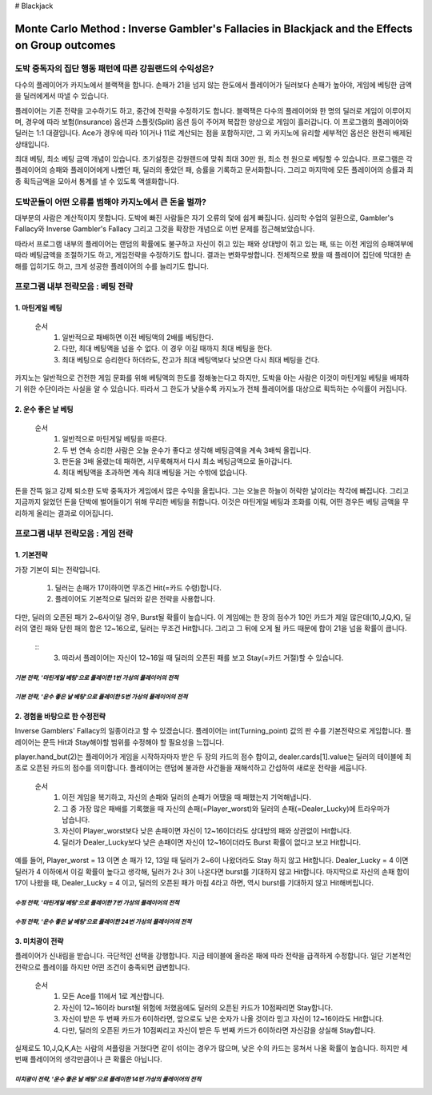 # Blackjack

================================================================================================================================
Monte Carlo Method : Inverse Gambler's Fallacies in Blackjack and the Effects on Group outcomes 
================================================================================================================================

--------------------------------------------------------------------
도박 중독자의 집단 행동 패턴에 따른 강원랜드의 수익성은? 
--------------------------------------------------------------------

다수의 플레이어가 카지노에서 블랙잭을 합니다. 
손패가 21을 넘지 않는 한도에서 플레이어가 딜러보다 손패가 높아야, 
게임에 베팅한 금액을 딜러에게서 따낼 수 있습니다. 

플레이어는 기존 전략을 고수하기도 하고, 중간에 전략을 수정하기도 합니다. 
블랙잭은 다수의 플레이어와 한 명의 딜러로 게임이 이루어지며, 
경우에 따라 보험(Insurance) 옵션과 스플릿(Split) 옵션 등이 주어져 복잡한 양상으로 게임이 흘러갑니다. 
이 프로그램의 플레이어와 딜러는 1:1 대결입니다. 
Ace가 경우에 따라 1이거나 11로 계산되는 점을 포함하지만, 
그 외 카지노에 유리할 세부적인 옵션은 완전히 배제된 상태입니다. 

최대 베팅, 최소 베팅 금액 개념이 있습니다. 
초기설정은 강원랜드에 맞춰 최대 30만 원, 최소 천 원으로 베팅할 수 있습니다.
프로그램은 각 플레이어의 승패와 플레이어에게 나빴던 패, 딜러의 좋았던 패, 승률을 기록하고 문서화합니다. 
그리고 마지막에 모든 플레이어의 승률과 최종 획득금액을 모아서 통계를 낼 수 있도록 액셀화합니다. 




--------------------------------------------------------------------
도박꾼들이 어떤 오류를 범해야 카지노에서 큰 돈을 벌까?
--------------------------------------------------------------------

대부분의 사람은 계산적이지 못합니다. 
도박에 빠진 사람들은 자기 오류의 덫에 쉽게 빠집니다. 
심리학 수업의 일환으로, Gambler's Fallacy와 Inverse Gambler's Fallacy 
그리고 그것을 확장한 개념으로 이번 문제를 접근해보았습니다. 

따라서 프로그램 내부의 플레이어는 랜덤의 확률에도 불구하고 
자신이 쥐고 있는 패와 상대방이 쥐고 있는 패, 또는 이전 게임의 승패여부에 따라 
베팅금액을 조절하기도 하고, 게임전략을 수정하기도 합니다. 결과는 변화무쌍합니다.  
전체적으로 봤을 때 플레이어 집단에 막대한 손해를 입히기도 하고, 크게 성공한 플레이어의 수를 늘리기도 합니다.

--------------------------------------------------------------------
프로그램 내부 전략모음 : 베팅 전략 
--------------------------------------------------------------------

**1. 마틴게일 베팅**
================

 순서
  1. 일반적으로 패배하면 이전 베팅액의 2배를 베팅한다. 
  2. 다만, 최대 베팅액을 넘을 수 없다. 이 경우 이길 때까지 최대 베팅을 한다. 
  3. 최대 베팅으로 승리한다 하더라도, 잔고가 최대 베팅액보다 낮으면 다시 최대 베팅을 건다. 

카지노는 일반적으로 건전한 게임 문화를 위해 베팅액의 한도를 정해놓는다고 하지만, 
도박을 아는 사람은 이것이 마틴게일 베팅을 배제하기 위한 수단이라는 사실을 알 수 있습니다.
따라서 그 한도가 낮을수록 카지노가 전체 플레이어를 대상으로 획득하는 수익률이 커집니다.  


**2. 운수 좋은 날 베팅**
================

 순서
  1. 일반적으로 마틴게일 베팅을 따른다. 
  2. 두 번 연속 승리한 사람은 오늘 운수가 좋다고 생각해 베팅금액을 계속 3배씩 올립니다. 
  3. 판돈을 3배 올렸는데 패하면, 시무룩해져서 다시 최소 베팅금액으로 돌아갑니다. 
  4. 최대 베팅액을 초과하면 계속 최대 베팅을 거는 수밖에 없습니다. 

돈을 잔뜩 잃고 강제 퇴소한 도박 중독자가 게임에서 많은 수익을 올립니다. 
그는 오늘은 하늘이 허락한 날이라는 착각에 빠집니다. 
그리고 지금까지 잃었던 돈을 단박에 벌어들이기 위해 무리한 베팅을 취합니다. 
이것은 마틴게일 베팅과 조화를 이뤄, 어떤 경우든 베팅 금액을 무리하게 올리는 결과로 이어집니다. 



--------------------------------------------------------------------
프로그램 내부 전략모음 : 게임 전략 
--------------------------------------------------------------------

**1. 기본전략**
================

가장 기본이 되는 전략입니다.
 
  1. 딜러는 손패가 17이하이면 무조건 Hit(=카드 수령)합니다.
  2. 플레이어도 기본적으로 딜러와 같은 전략을 사용합니다. 

다만, 딜러의 오픈된 패가 2~6사이일 경우, Burst될 확률이 높습니다. 
이 게임에는 한 장의 점수가 10인 카드가 제일 많은데(10,J,Q,K),
딜러의 열린 패와 닫힌 패의 합은 12~16으로, 딜러는 무조건 Hit합니다.
그리고 그 뒤에 오게 될 카드 때문에 합이 21을 넘을 확률이 큽니다. 

 ::
  3. 따라서 플레이어는 자신이 12~16일 때 딜러의 오픈된 패를 보고 Stay(=카드 거절)할 수 있습니다. 

*기본 전략, '마틴게일 베팅'으로 플레이한 1번 가상의 플레이어의 전적* 
--------------------------------
.. image:: https://github.com/dalyulbam-cmd/Blackjack/blob/master/Sample_Image/G1B1%20Player.png
  :width: 700
  
*기본 전략, '운수 좋은 날 베팅'으로 플레이한 5번 가상의 플레이어의 전적* 
--------------------------------
.. image:: https://github.com/dalyulbam-cmd/Blackjack/blob/master/Sample_Image/G1B2%20Player.png
  :width: 700
 

**2. 경험을 바탕으로 한 수정전략**
================

Inverse Gamblers' Fallacy의 일종이라고 할 수 있겠습니다. 
플레이어는 int(Turning_point) 값의 판 수를 기본전략으로 게임합니다.
플레이어는 문득 Hit과 Stay해야할 범위를 수정해야 할 필요성을 느낍니다. 

player.hand_but(2)는 플레이어가 게임을 시작하자마자 받은 두 장의 카드의 점수 합이고, 
dealer.cards[1].value는 딜러의 테이블에 최초로 오픈된 카드의 점수를 의미합니다. 
플레이어는 랜덤에 불과한 사건들을 재해석하고 간섭하여 새로운 전략을 세웁니다. 

 순서
  1. 이전 게임을 복기하고, 자신의 손패와 딜러의 손패가 어땠을 때 패했는지 기억해냅니다. 
  2. 그 중 가장 많은 패배를 기록했을 때 자신의 손패(=Player_worst)와 딜러의 손패(=Dealer_Lucky)에 트라우마가 남습니다. 
  3. 자신이 Player_worst보다 낮은 손패이면 자신이 12~16이더라도 상대방의 패와 상관없이 Hit합니다. 
  4. 딜러가 Dealer_Lucky보다 낮은 손패이면 자신이 12~16이더라도 Burst 확률이 없다고 보고 Hit합니다.

예를 들어, Player_worst = 13 이면 손 패가 12, 13일 때 딜러가 2~6이 나왔더라도 Stay 하지 않고 Hit합니다.
Dealer_Lucky = 4 이면 딜러가 4 이하에서 이길 확률이 높다고 생각해, 딜러가 2나 3이 나온다면 burst를 기대하지 않고 Hit합니다.
마지막으로 자신의 손패 합이 17이 나왔을 때, Dealer_Lucky = 4 이고, 딜러의 오픈된 패가 마침 4라고 하면, 
역시 burst를 기대하지 않고 Hit해버립니다. 

*수정 전략, '마틴게일 베팅'으로 플레이한 7번 가상의 플레이어의 전적* 
--------------------------------
.. image:: https://github.com/dalyulbam-cmd/Blackjack/blob/master/Sample_Image/G2B1%20Player.png
  :width: 700

*수정 전략, '운수 좋은 날 베팅'으로 플레이한 24번 가상의 플레이어의 전적* 
--------------------------------
.. image:: https://github.com/dalyulbam-cmd/Blackjack/blob/master/Sample_Image/G2B2%20Player.png
  :width: 700
  

**3. 미치광이 전략**
================

플레이어가 신내림을 받습니다. 극단적인 선택을 강행합니다. 
지금 테이블에 올라온 패에 따라 전략을 급격하게 수정합니다. 
일단 기본적인 전략으로 플레이를 하지만 어떤 조건이 충족되면 급변합니다. 

 순서
  1. 모든 Ace를 11에서 1로 계산합니다. 
  2. 자신이 12~16이라 burst될 위험에 처했음에도 딜러의 오픈된 카드가 10점짜리면 Stay합니다. 
  3. 자신이 받은 두 번째 카드가 6이하라면, 앞으로도 낮은 숫자가 나올 것이라 믿고 자신이 12~16이라도 Hit합니다. 
  4. 다만, 딜러의 오픈된 카드가 10점짜리고 자신이 받은 두 번째 카드가 6이하라면 자신감을 상실해 Stay합니다. 

실제로도 10,J,Q,K,A는 사람의 셔플링을 거쳤다면 같이 섞이는 경우가 많으며, 
낮은 수의 카드는 뭉쳐서 나올 확률이 높습니다. 
하지만 세 번째 플레이어의 생각만큼이나 큰 확률은 아닙니다. 

*미치광이 전략, '운수 좋은 날 베팅'으로 플레이한 14번 가상의 플레이어의 전적* 
--------------------------------
.. image:: https://github.com/dalyulbam-cmd/Blackjack/blob/master/Sample_Image/G3B2%20Player.png
  :width: 700



















